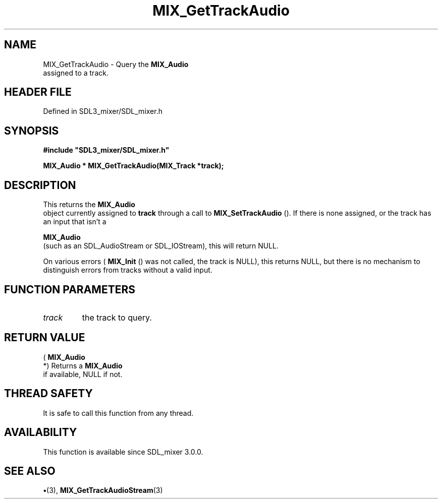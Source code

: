 .\" This manpage content is licensed under Creative Commons
.\"  Attribution 4.0 International (CC BY 4.0)
.\"   https://creativecommons.org/licenses/by/4.0/
.\" This manpage was generated from SDL_mixer's wiki page for MIX_GetTrackAudio:
.\"   https://wiki.libsdl.org/SDL3_mixer/MIX_GetTrackAudio
.\" Generated with SDL/build-scripts/wikiheaders.pl
.\"  revision 8c516fc
.\" Please report issues in this manpage's content at:
.\"   https://github.com/libsdl-org/sdlwiki/issues/new
.\" Please report issues in the generation of this manpage from the wiki at:
.\"   https://github.com/libsdl-org/SDL/issues/new?title=Misgenerated%20manpage%20for%20MIX_GetTrackAudio
.\" SDL_mixer can be found at https://libsdl.org/projects/SDL_mixer/
.de URL
\$2 \(laURL: \$1 \(ra\$3
..
.if \n[.g] .mso www.tmac
.TH MIX_GetTrackAudio 3 "SDL_mixer 3.1.0" "SDL_mixer" "SDL_mixer3 FUNCTIONS"
.SH NAME
MIX_GetTrackAudio \- Query the 
.BR MIX_Audio
 assigned to a track\[char46]
.SH HEADER FILE
Defined in SDL3_mixer/SDL_mixer\[char46]h

.SH SYNOPSIS
.nf
.B #include \(dqSDL3_mixer/SDL_mixer.h\(dq
.PP
.BI "MIX_Audio * MIX_GetTrackAudio(MIX_Track *track);
.fi
.SH DESCRIPTION
This returns the 
.BR MIX_Audio
 object currently assigned to
.BR track
through a call to 
.BR MIX_SetTrackAudio
()\[char46] If
there is none assigned, or the track has an input that isn't a

.BR MIX_Audio
 (such as an SDL_AudioStream or SDL_IOStream), this
will return NULL\[char46]

On various errors (
.BR MIX_Init
() was not called, the track is
NULL), this returns NULL, but there is no mechanism to distinguish errors
from tracks without a valid input\[char46]

.SH FUNCTION PARAMETERS
.TP
.I track
the track to query\[char46]
.SH RETURN VALUE
(
.BR MIX_Audio
 *) Returns a 
.BR MIX_Audio
 if available,
NULL if not\[char46]

.SH THREAD SAFETY
It is safe to call this function from any thread\[char46]

.SH AVAILABILITY
This function is available since SDL_mixer 3\[char46]0\[char46]0\[char46]

.SH SEE ALSO
.BR \(bu (3),
.BR MIX_GetTrackAudioStream (3)

